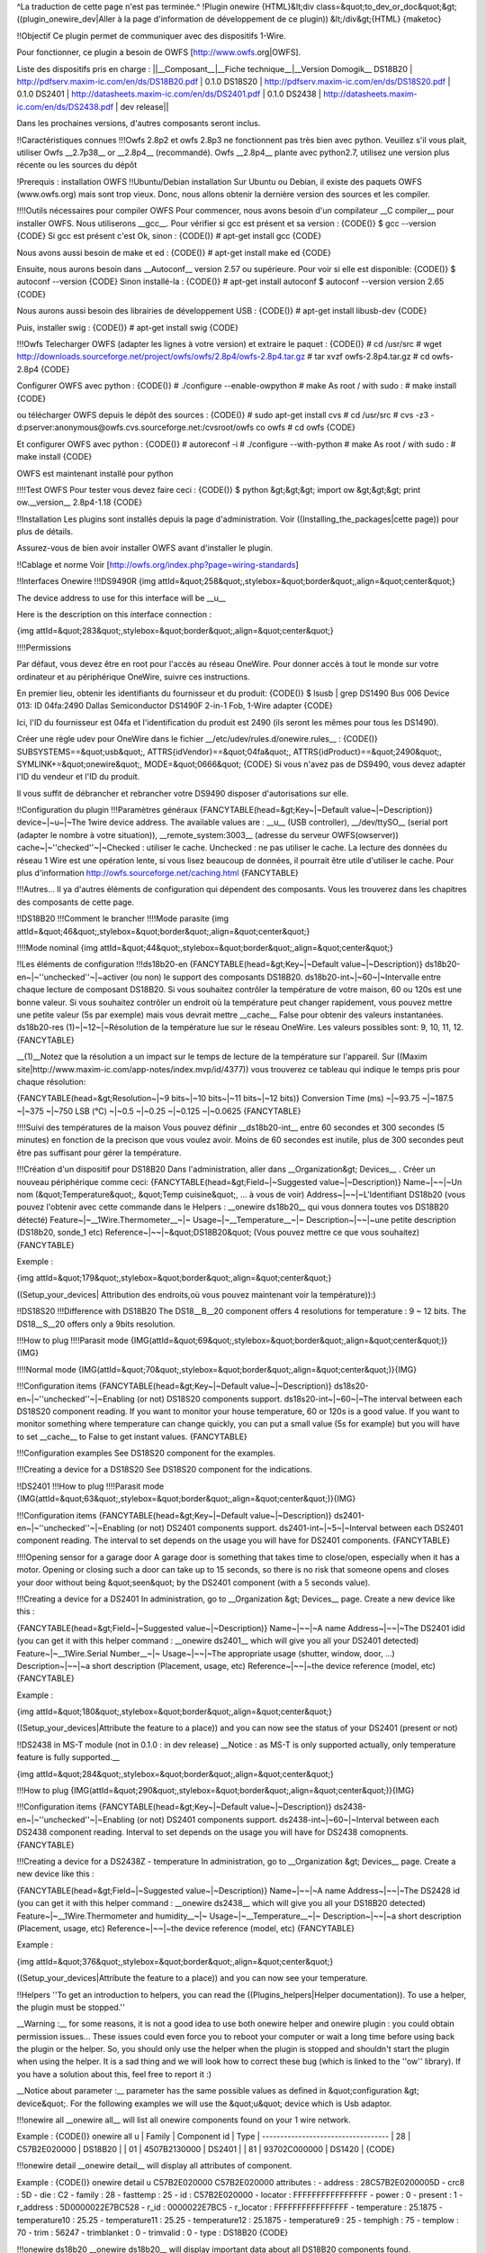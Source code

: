 ^La traduction de cette page n'est pas terminée.^
!Plugin onewire
{HTML}&lt;div class=&quot;to_dev_or_doc&quot;&gt;
((plugin_onewire_dev|Aller à la page d'information de développement de ce plugin))
&lt;/div&gt;{HTML}
{maketoc}

!!Objectif
Ce plugin permet de communiquer avec des dispositifs 1-Wire.

Pour fonctionner, ce plugin a besoin de OWFS [http://www.owfs.org|OWFS].

Liste des dispositifs pris en charge :
||__Composant__|__Fiche technique__|__Version Domogik__
DS18B20        | http://pdfserv.maxim-ic.com/en/ds/DS18B20.pdf | 0.1.0
DS18S20        | http://pdfserv.maxim-ic.com/en/ds/DS18S20.pdf | 0.1.0
DS2401         | http://datasheets.maxim-ic.com/en/ds/DS2401.pdf | 0.1.0
DS2438         | http://datasheets.maxim-ic.com/en/ds/DS2438.pdf | dev release||

Dans les prochaines versions, d'autres composants seront inclus.

!!Caractéristiques connues
!!!Owfs 2.8p2 et owfs 2.8p3 ne fonctionnent pas très bien avec python.
Veuillez s'il vous plait, utiliser Owfs __2.7p38__ or __2.8p4__ (recommandé).
Owfs __2.8p4__ plante avec python2.7, utilisez une version plus récente ou les sources du dépôt

!Prerequis : installation OWFS
!!Ubuntu/Debian installation
Sur Ubuntu ou Debian, il existe des paquets OWFS (www.owfs.org) mais sont trop vieux. Donc, nous allons obtenir la dernière version des sources et les compiler.

!!!!Outils nécessaires pour compiler OWFS
Pour commencer, nous avons besoin d'un compilateur __C compiler__ pour installer OWFS. Nous utiliserons __gcc__. Pour vérifier si gcc est présent et sa version :
{CODE()}
$ gcc --version
{CODE}
Si gcc est présent c'est Ok, sinon : 
{CODE()}
# apt-get install gcc
{CODE}

Nous avons aussi besoin de make et ed :
{CODE()}
# apt-get install make ed
{CODE}

Ensuite, nous aurons besoin dans __Autoconf__ version 2.57 ou supérieure. Pour voir si elle est disponible:
{CODE()}
$ autoconf --version
{CODE}
Sinon installé-la : 
{CODE()}
# apt-get install autoconf
$ autoconf --version 
version 2.65 
{CODE}

Nous aurons aussi besoin des librairies de développement USB : 
{CODE()}
# apt-get install libusb-dev
{CODE}

Puis, installer swig :
{CODE()}
# apt-get install swig
{CODE}

!!!Owfs
Telecharger OWFS (adapter les lignes à votre version) et extraire le paquet :
{CODE()}
# cd /usr/src
#  wget http://downloads.sourceforge.net/project/owfs/owfs/2.8p4/owfs-2.8p4.tar.gz
# tar xvzf owfs-2.8p4.tar.gz
# cd owfs-2.8p4
{CODE}

Configurer OWFS avec python :
{CODE()}
# ./configure --enable-owpython
# make
As root / with sudo :
# make install
{CODE}

ou télécharger OWFS depuis le dépôt des sources :
{CODE()}
# sudo apt-get install cvs
# cd /usr/src
# cvs -z3 -d:pserver:anonymous@owfs.cvs.sourceforge.net:/cvsroot/owfs co owfs
# cd owfs
{CODE}

Et configurer OWFS avec python :
{CODE()}
# autoreconf -i
# ./configure --with-python 
# make
As root / with sudo :
# make install
{CODE}

OWFS est maintenant installé pour python

!!!!Test OWFS
Pour tester vous devez faire ceci :
{CODE()}
$ python
&gt;&gt;&gt; import ow
&gt;&gt;&gt; print ow.__version__                                                        
2.8p4-1.18                
{CODE}

!!Installation
Les plugins sont installés depuis la page d'administration. Voir ((Installing_the_packages|cette page)) pour plus de détails.

Assurez-vous de bien avoir installer OWFS avant d'installer le plugin.

!!Cablage et norme
Voir [http://owfs.org/index.php?page=wiring-standards]

!!Interfaces Onewire
!!!DS9490R
{img attId=&quot;258&quot;,stylebox=&quot;border&quot;,align=&quot;center&quot;}

The device address to use for this interface will be __u__

Here is the description on this interface connection :

{img attId=&quot;283&quot;,stylebox=&quot;border&quot;,align=&quot;center&quot;}

!!!!Permissions

Par défaut, vous devez être en root pour l'accès au réseau OneWire. Pour donner accès à tout le monde sur votre ordinateur et au périphérique OneWire, suivre ces instructions.

En premier lieu, obtenir les identifiants du fournisseur et du produit:
{CODE()}
$ lsusb  | grep DS1490
Bus 006 Device 013: ID 04fa:2490 Dallas Semiconductor DS1490F 2-in-1 Fob, 1-Wire adapter
{CODE}

Ici, l'ID du fournisseur est 04fa et l'identification du produit est 2490 (ils seront les mêmes pour tous les DS1490).

Créer une règle udev pour OneWire dans le fichier __/etc/udev/rules.d/onewire.rules__ :
{CODE()}
SUBSYSTEMS==&quot;usb&quot;, ATTRS{idVendor}==&quot;04fa&quot;, ATTRS{idProduct}==&quot;2490&quot;, SYMLINK+=&quot;onewire&quot;, MODE=&quot;0666&quot;
{CODE}
Si vous n'avez pas de DS9490, vous devez adapter l'ID du vendeur et l'ID du produit.

Il vous suffit de débrancher et rebrancher votre DS9490 disposer d'autorisations sur elle.

!!Configuration du plugin 
!!!Paramètres généraux
{FANCYTABLE(head=&gt;Key~|~Default value~|~Description)}
device~|~u~|~The 1wire device address. The available values are : __u__ (USB controller), __/dev/ttySO__ (serial port (adapter le nombre à votre situation)), __remote_system:3003__ (adresse du serveur OWFS(owserver))
cache~|~''checked''~|~Checked : utiliser le cache. Unchecked : ne pas utiliser le cache. La lecture des données du réseau 1 Wire est une opération lente, si vous lisez beaucoup de données, il pourrait être utile d'utiliser le cache. Pour plus d'information http://owfs.sourceforge.net/caching.html
{FANCYTABLE}


!!!Autres...
Il ya d'autres éléments de configuration qui dépendent des composants. Vous les trouverez dans les chapitres des composants de cette page.


!!DS18B20
!!!Comment le brancher
!!!!Mode parasite
{img attId=&quot;46&quot;,stylebox=&quot;border&quot;,align=&quot;center&quot;}

!!!!Mode nominal 
{img attId=&quot;44&quot;,stylebox=&quot;border&quot;,align=&quot;center&quot;}

!!Les éléments de configuration
!!!ds18b20-en
{FANCYTABLE(head=&gt;Key~|~Default value~|~Description)}
ds18b20-en~|~''unchecked''~|~activer (ou non) le support des composants DS18B20.
ds18b20-int~|~60~|~Intervalle entre chaque lecture de composant DS18B20. Si vous souhaitez contrôler la température de votre maison, 60 ou 120s est une bonne valeur. Si vous souhaitez contrôler un endroit où la température peut changer rapidement, vous pouvez mettre une petite valeur (5s par exemple) mais vous devrait mettre __cache__ False pour obtenir des valeurs instantanées.
ds18b20-res (1)~|~12~|~Résolution de la température lue sur le réseau OneWire. Les valeurs possibles sont: 9, 10, 11, 12.
{FANCYTABLE}


__(1)__Notez que la résolution a un impact sur ​​le temps de lecture de la température sur l'appareil. Sur ((Maxim site|http://www.maxim-ic.com/app-notes/index.mvp/id/4377)) vous trouverez ce tableau qui indique le temps pris pour chaque résolution:


{FANCYTABLE(head=&gt;Resolution~|~9 bits~|~10 bits~|~11 bits~|~12 bits)}
Conversion Time (ms) ~|~93.75 ~|~187.5 ~|~375 ~|~750
LSB (°C) ~|~0.5 ~|~0.25 ~|~0.125 ~|~0.0625
{FANCYTABLE}

!!!!Suivi des températures de la maison
Vous pouvez définir __ds18b20-int__ entre 60 secondes et 300 secondes (5 minutes) en fonction de la precison que vous voulez avoir. Moins de 60 secondes est inutile, plus de 300 secondes peut être pas suffisant pour gérer la température.

!!!Création d'un dispositif pour DS18B20
Dans l'administration, aller dans __Organization&gt; Devices__ . Créer un nouveau périphérique comme ceci:
{FANCYTABLE(head=&gt;Field~|~Suggested value~|~Description)}
Name~|~~|~Un nom (&quot;Temperature&quot;, &quot;Temp cuisine&quot;, ... à vous de voir)
Address~|~~|~L'Identifiant DS18b20 (vous pouvez l'obtenir avec cette commande dans le Helpers : __onewire ds18b20__ qui vous donnera toutes vos DS18B20 détecté)
Feature~|~__1Wire.Thermometer__~|~ 
Usage~|~__Temperature__~|~
Description~|~~|~une petite description (DS18b20, sonde_1 etc)
Reference~|~~|~&quot;DS18B20&quot; (Vous pouvez mettre ce que vous souhaitez)
{FANCYTABLE}


Exemple : 

{img attId=&quot;179&quot;,stylebox=&quot;border&quot;,align=&quot;center&quot;}

((Setup_your_devices| Attribution des endroits,où vous pouvez maintenant voir la température)):)


!!DS18S20
!!!Difference with DS18B20
The DS18__B__20 component offers 4 resolutions for temperature : 9 ~ 12 bits. The DS18__S__20 offers only a 9bits resolution.

!!!How to plug 
!!!!Parasit mode
{IMG(attId=&quot;69&quot;,stylebox=&quot;border&quot;,align=&quot;center&quot;)}{IMG}

!!!!Normal mode
{IMG(attId=&quot;70&quot;,stylebox=&quot;border&quot;,align=&quot;center&quot;)}{IMG}

!!!Configuration items
{FANCYTABLE(head=&gt;Key~|~Default value~|~Description)}
ds18s20-en~|~''unchecked''~|~Enabling (or not) DS18S20 components support.
ds18s20-int~|~60~|~The interval between each DS18S20 component reading. If you want to monitor your house temperature, 60 or 120s is a good value. If you want to monitor something where temperature can change quickly, you can put a small value (5s for example) but you will have to set __cache__ to False to get instant values.
{FANCYTABLE}


!!!Configuration examples
See DS18S20 component for the examples.

!!!Creating a device for a DS18S20
See DS18S20 component for the indications.

!!DS2401
!!!How to plug 
!!!!Parasit mode
{IMG(attId=&quot;63&quot;,stylebox=&quot;border&quot;,align=&quot;center&quot;)}{IMG}

!!!Configuration items
{FANCYTABLE(head=&gt;Key~|~Default value~|~Description)}
ds2401-en~|~''unchecked''~|~Enabling (or not) DS2401 components support.
ds2401-int~|~5~|~Interval between each DS2401 component reading. The interval to set depends on the usage you will have for DS2401 components.
{FANCYTABLE}

!!!!Opening sensor for a garage door
A garage door is something that takes time to close/open, especially when it has a motor. Opening or closing such a door can take up to 15 seconds, so there is no risk that someone opens and closes your door without being &quot;seen&quot; by the DS2401 component (with a 5 seconds value).

!!!Creating a device for a DS2401
In administration, go to __Organization &gt; Devices__ page. Create a new device like this :

{FANCYTABLE(head=&gt;Field~|~Suggested value~|~Description)}
Name~|~~|~A name
Address~|~~|~The DS2401 idid (you can get it with this helper command : __onewire ds2401__ which will give you all your DS2401 detected)
Feature~|~__1Wire.Serial Number__~|~ 
Usage~|~~|~The appropriate usage (shutter, window, door, ...)
Description~|~~|~a short description (Placement, usage, etc)
Reference~|~~|~the device reference (model, etc)
{FANCYTABLE}


Example : 

{img attId=&quot;180&quot;,stylebox=&quot;border&quot;,align=&quot;center&quot;}

((Setup_your_devices|Attribute the feature to a place)) and you can now see the status of your DS2401 (present or not)

!!DS2438 in MS-T module (not in 0.1.0 : in dev release)
__Notice : as MS-T is only supported actually, only temperature feature is fully supported.__

{img attId=&quot;284&quot;,stylebox=&quot;border&quot;,align=&quot;center&quot;}

!!!How to plug 
{IMG(attId=&quot;290&quot;,stylebox=&quot;border&quot;,align=&quot;center&quot;)}{IMG}

!!!Configuration items
{FANCYTABLE(head=&gt;Key~|~Default value~|~Description)}
ds2438-en~|~''unchecked''~|~Enabling (or not) DS2401 components support.
ds2438-int~|~60~|~Interval between each DS2438 component reading. Interval to set depends on the usage you will have for DS2438 comopnents.
{FANCYTABLE}

!!!Creating a device for a DS2438Z - temperature
In administration, go to __Organization &gt; Devices__ page. Create a new device like this :

{FANCYTABLE(head=&gt;Field~|~Suggested value~|~Description)}
Name~|~~|~A name
Address~|~~|~The DS2428 id (you can get it with this helper command : __onewire ds2438__ which will give you all your DS18B20 detected)
Feature~|~__1Wire.Thermometer and humidity__~|~ 
Usage~|~__Temperature__~|~
Description~|~~|~a short description (Placement, usage, etc)
Reference~|~~|~the device reference (model, etc)
{FANCYTABLE}


Example : 

{img attId=&quot;376&quot;,stylebox=&quot;border&quot;,align=&quot;center&quot;}

((Setup_your_devices|Attribute the feature to a place)) and you can now see your temperature.


!!Helpers
''To get an introduction to helpers, you can read the ((Plugins_helpers|Helper documentation)). To use a helper, the plugin must be stopped.''

__Warning :__ for some reasons, it is not a good idea to use both onewire helper and onewire plugin : you could obtain permission issues... These issues could even force you to reboot your computer or wait a long time before using back the plugin or the helper. So, you should only use the helper when the plugin is stopped and shouldn't start the plugin when using the helper. It is a sad thing and we will look how to correct these bug (which is linked to the ''ow'' library). If you have a solution about this, feel free to report it :)

__Notice about  parameter :__  parameter has the same possible values as defined in &quot;configuration &gt; device&quot;. For the following examples we will use the &quot;u&quot; device which is Usb adaptor.

!!!onewire all 
__onewire all__ will list all onewire components found on your 1 wire network.

Example : 
{CODE()}
onewire all u
| Family | Component id | Type    |
-----------------------------------
| 28     | C57B2E020000 | DS18B20 |
| 01     | 4507B2130000 | DS2401  |
| 81     | 93702C000000 | DS1420  |
{CODE}

!!!onewire detail  
__onewire detail__ will display all attributes of  component.

Example : 
{CODE()}
onewire detail u C57B2E020000
C57B2E020000 attributes :
- address : 28C57B2E0200005D
- crc8 : 5D
- die : C2
- family : 28
- fasttemp : 25
- id : C57B2E020000
- locator : FFFFFFFFFFFFFFFF
- power : 0
- present : 1
- r_address : 5D0000022E7BC528
- r_id : 0000022E7BC5
- r_locator : FFFFFFFFFFFFFFFF
- temperature : 25.1875
- temperature10 : 25.25
- temperature11 : 25.25
- temperature12 : 25.1875
- temperature9 : 25
- temphigh : 75
- templow : 70
- trim : 56247
- trimblanket : 0
- trimvalid : 0
- type : DS18B20
{CODE}

!!!onewire ds18b20 
__onewire ds18b20__ will display important data about all DS18B20 components found.

Example : 
{CODE()}
onewire ds18b20 u
DS18B20 : id=C57B2E020000
- Temperature : 25.125
- Powered (1) / parasit (0) : 0	
{CODE}

!!!onewire ds18s20 
__onewire ds18s20__ will display important data about all DS18S20 components found.

Example : 
{CODE()}
onewire ds18s20 u
DS18S20 : id=F1F0DB010800
- Temperature : 28.75
- Powered (1) / parasit (0) : 0
{CODE}

!!!onewire ds2401 
__onewire ds2401__ will display important data about all DS2401 components found.

Example : 
{CODE()}
onewire ds2401 u
DS2401 : id=4507B2130000
- Present : 1
{CODE}

!!!onewire ds2438 
__onewire ds2438__ will display important data about all DS2438 components found.

Example : 
{CODE()}
onewire ds2438 u
DS2438 : id=F1F0DB010800
- Temperature : 28.75
- Humidity : 78
{CODE}